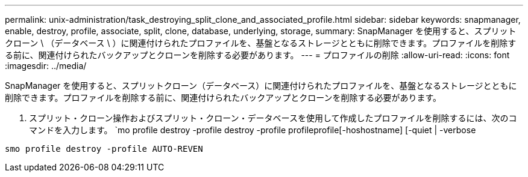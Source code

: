 ---
permalink: unix-administration/task_destroying_split_clone_and_associated_profile.html 
sidebar: sidebar 
keywords: snapmanager, enable, destroy, profile, associate, split, clone, database, underlying, storage, 
summary: SnapManager を使用すると、スプリットクローン \ （データベース \ ）に関連付けられたプロファイルを、基盤となるストレージとともに削除できます。プロファイルを削除する前に、関連付けられたバックアップとクローンを削除する必要があります。 
---
= プロファイルの削除
:allow-uri-read: 
:icons: font
:imagesdir: ../media/


[role="lead"]
SnapManager を使用すると、スプリットクローン（データベース）に関連付けられたプロファイルを、基盤となるストレージとともに削除できます。プロファイルを削除する前に、関連付けられたバックアップとクローンを削除する必要があります。

. スプリット・クローン操作およびスプリット・クローン・データベースを使用して作成したプロファイルを削除するには、次のコマンドを入力します。 `mo profile destroy -profile destroy -profile profileprofile[-hoshostname] [-quiet | -verbose


[listing]
----
smo profile destroy -profile AUTO-REVEN
----